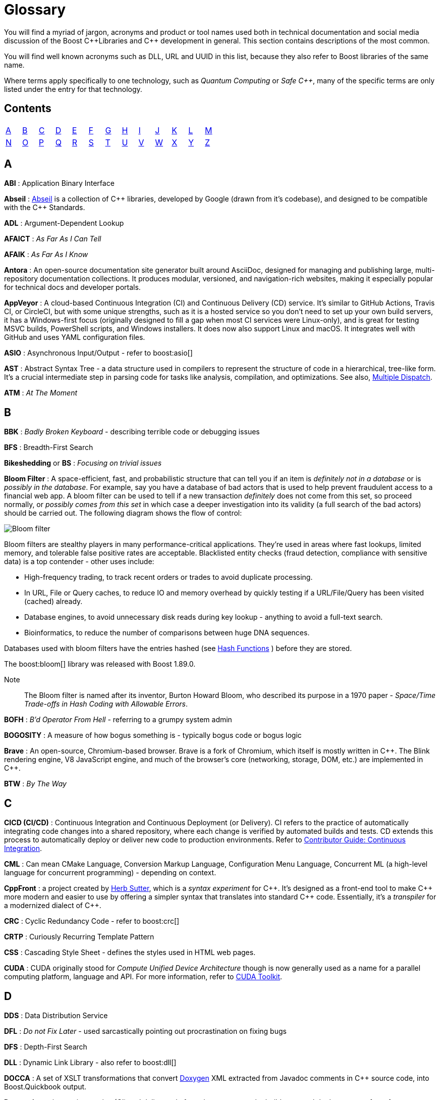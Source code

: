 ////
Copyright (c) 2024 The C++ Alliance, Inc. (https://cppalliance.org)

Distributed under the Boost Software License, Version 1.0. (See accompanying
file LICENSE_1_0.txt or copy at http://www.boost.org/LICENSE_1_0.txt)

Official repository: https://github.com/boostorg/website-v2-docs
////
= Glossary

You will find a myriad of jargon, acronyms and product or tool names used both in technical documentation and social media discussion of the Boost pass:[C++]Libraries and pass:[C++] development in general. This section contains descriptions of the most common.

You will find well known acronyms such as DLL, URL and UUID in this list, because they also refer to Boost libraries of the same name.

Where terms apply specifically to one technology, such as _Quantum Computing_ or _Safe C++_, many of the specific terms are only listed under the entry for that technology.

== Contents
[width="50%",stripes=odd,frame=none]
|===
| <<A>> | <<B>> | <<C>> | <<D>> | <<E>> | <<F>> | <<G>> | <<H>> | <<I>> | <<J>> | <<K>> | <<L>> | <<M>> 
| <<N>> | <<O>> | <<P>> | <<Q>> | <<R>> | <<S>> | <<T>> | <<U>> | <<V>> | <<W>> | <<X>> | <<Y>> | <<Z>>
|===

== A

*ABI* : Application Binary Interface

*Abseil* : https://abseil.io/[Abseil] is a collection of pass:[C++] libraries, developed by Google (drawn from it's codebase), and designed to be compatible with the pass:[C++] Standards.

*ADL* : Argument-Dependent Lookup

*AFAICT* : _As Far As I Can Tell_

*AFAIK* : _As Far As I Know_

*Antora* : An open-source documentation site generator built around AsciiDoc, designed for managing and publishing large, multi-repository documentation collections. It produces modular, versioned, and navigation-rich websites, making it especially popular for technical docs and developer portals.

*AppVeyor* : A cloud-based Continuous Integration (CI) and Continuous Delivery (CD) service. It's similar to GitHub Actions, Travis CI, or CircleCI, but with some unique strengths, such as it is a hosted service so you don't need to set up your own build servers, it has a Windows-first focus (originally designed to fill a gap when most CI services were Linux-only), and is great for testing MSVC builds, PowerShell scripts, and Windows installers. It does now also support Linux and macOS. It integrates well with GitHub and uses YAML configuration files.

*ASIO* : Asynchronous Input/Output - refer to boost:asio[]

[[ast]]
*AST* : Abstract Syntax Tree - a data structure used in compilers to represent the structure of code in a hierarchical, tree-like form. It's a crucial intermediate step in parsing code for tasks like analysis, compilation, and optimizations. See also, <<multiple-dispatch, Multiple Dispatch>>.

*ATM* : _At The Moment_

== B

*BBK* : _Badly Broken Keyboard_ - describing terrible code or debugging issues

*BFS* : Breadth-First Search

*Bikeshedding* or *BS* : _Focusing on trivial issues_

[[bloom-filter]]
*Bloom Filter* : A space-efficient, fast, and probabilistic structure that can tell you if an item is _definitely not in a database_ or is _possibly in the database_. For example, say you have a database of bad actors that is used to help prevent fraudulent access to a financial web app. A bloom filter can be used to tell if a new transaction _definitely_ does not come from this set, so proceed normally, or _possibly comes from this set_ in which case a deeper investigation into its validity (a full search of the bad actors) should be carried out. The following diagram shows the flow of control:

image::bloom-filter.png[Bloom filter]

Bloom filters are stealthy players in many performance-critical applications. They're used in areas where fast lookups, limited memory, and tolerable false positive rates are acceptable. Blacklisted entity checks (fraud detection, compliance with sensitive data) is a top contender - other uses include:

* High-frequency trading, to track recent orders or trades to avoid duplicate processing.
* In URL, File or Query caches, to reduce IO and memory overhead by quickly testing if a URL/File/Query has been visited (cached) already.
* Database engines, to avoid unnecessary disk reads during key lookup - anything to avoid a full-text search.
* Bioinformatics, to reduce the number of comparisons between huge DNA sequences.

Databases used with bloom filters have the entries hashed (see <<hash-functions, Hash Functions>> ) before they are stored.

The boost:bloom[] library was released with Boost 1.89.0.

Note:: The Bloom filter is named after its inventor, Burton Howard Bloom, who described its purpose in a 1970 paper - _Space/Time Trade-offs in Hash Coding with Allowable Errors_.

*BOFH* : _B'd Operator From Hell_ - referring to a grumpy system admin

*BOGOSITY* : A measure of how bogus something is - typically bogus code or bogus logic

*Brave* : An open-source, Chromium-based browser. Brave is a fork of Chromium, which itself is mostly written in pass:[C++]. The Blink rendering engine, V8 JavaScript engine, and much of the browser's core (networking, storage, DOM, etc.) are implemented in pass:[C++].

*BTW* : _By The Way_

== C

*CICD (CI/CD)* : Continuous Integration and Continuous Deployment (or Delivery). CI refers to the practice of automatically integrating code changes into a shared repository, where each change is verified by automated builds and tests. CD extends this process to automatically deploy or deliver new code to production environments. Refer to xref:contributor-guide:ROOT:testing/continuous-integration.adoc[Contributor Guide: Continuous Integration].

*CML* : Can mean CMake Language, Conversion Markup Language, Configuration Menu Language, Concurrent ML (a high-level language for concurrent programming) - depending on context.

*CppFront* : a project created by https://github.com/hsutter/cppfront[Herb Sutter], which is a _syntax experiment_ for pass:[C++]. It's designed as a front-end tool to make pass:[C++] more modern and easier to use by offering a simpler syntax that translates into standard pass:[C++] code. Essentially, it's a _transpiler_ for a modernized dialect of pass:[C++].

*CRC* : Cyclic Redundancy Code - refer to boost:crc[]

*CRTP* : Curiously Recurring Template Pattern

*CSS* : Cascading Style Sheet - defines the styles used in HTML web pages.

*CUDA* : CUDA originally stood for _Compute Unified Device Architecture_ though is now generally used as a name for a parallel computing platform, language and API. For more information, refer to https://developer.nvidia.com/cuda-toolkit[CUDA Toolkit].

== D

*DDS* : Data Distribution Service

*DFL* : _Do not Fix Later_ - used sarcastically pointing out procrastination on fixing bugs

*DFS* : Depth-First Search

*DLL* : Dynamic Link Library - also refer to boost:dll[]

*DOCCA* : A set of XSLT transformations that convert https://doxygen.nl/index.html[Doxygen] XML extracted from Javadoc comments in pass:[C++] source code, into Boost.Quickbook output.

*Drone* : A continuous integration (CI) and delivery platform that automates the build, test, and deploy stages of a software pipeline. It is container-based and integrates with various version control systems, supporting multiple languages and environments - refer to xref:contributor-guide:ROOT:testing/continuous-integration.adoc[Contributor Guide: Continuous Integration].

*DRY* : _Don't Repeat Yourself_

== E

*ELF binary* : refers to a file that follows the Executable and Linkable Format (ELF), which is a common standard file format for executables, object code, shared libraries, and core dumps on Unix-like operating systems such as Linux. ELF supports advanced features like dynamic linking, which is useful for shared libraries. Tools like gdb (the GNU Debugger) can use the debug symbols and information stored in ELF binaries to provide insights during debugging sessions.

*EVP* : 

* Used in cryptography, particularly in OpenSSL, where EVP stands for _Envelope_. It is used to refer to high-level cryptographic functions in the OpenSSL library, such as encryption, hashing, and signing. pass:[C++] programs using OpenSSL for cryptographic operations might use the EVP APIs.

* Enhanced Vector Processing : in high-performance computing contexts, EVP might refer to techniques that leverage vectorization or SIMD (Single Instruction, Multiple Data) for improving computational performance. It relates to libraries or frameworks that optimize algorithms using vectorized processing.

*EVP_MD_CTX* : Envelope Message Digest Context - part of OpenSSL's high-level cryptographic library and is used to manage the context for performing message digest (hashing) operations. The EVP API provides a high-level and flexible interface, allowing developers to use a consistent set of functions for various cryptographic algorithms without being tied to a specific implementation. 

== F

[[farmhash]]
*FarmHash* : Google developed FarmHash as a family of non-cryptographic hash functions, designed to be fast on modern CPUs (both 32-bit and 64-bit), deterministic (same input results in the same output), well-distributed (low collision rate for typical data), but non-cryptographic (not secure against intentional collisions, so it should not be used for passwords, signatures, or security tokens). Good for hash tables, checksums, data partitioning, bloom filters, or fingerprinting content where cryptographic security isn't required. See <<hash-functions,Hash Functions>>.

*FIFO* : First In, First Out

*FOMO* : _Fear Of Missing Out_

*FOOBAR* or *FUBAR* : _Fed Up Beyond All Recognition_

*FPU* : Floating Point Unit

*FSM* : Finite State Machine

*FUD* : _Fear, Uncertainty, and Doubt_

*FWIW* : _For What It's Worth_

== G

*GCC* : GNU Compiler Collection - a popular open-source compiler that supports pass:[C++], and it is frequently mentioned in discussions about toolchains, performance optimizations, and cross-platform development.

*GDB* : Often used as short for GNU Debugger, though can mean Graph Database.

*Generative AI* : A field of Artificial Intelligence (AI) that works by first breaking down known constructs (for example, text or images) into small reusable components. This might be _tokens_, _subwords_, or _characters_ for textual input, or _pixels_, _patches_, or _semantic elements_ (sky, tree, car, etc.) for an image. Then, using statistical models, patterns, or learned rules, generative AI assembles these atomic components into something new, ideally in novel and interesting ways, based on user input. Generative AI has borrowed many terms from everyday English, but repurposed them with specific technical meanings, for example:

[cols="1,3",options="header",stripes=even,frame=none]
|===
| Term | AI Meaning
| _Attention_ | A mechanism that lets models weigh the importance of different input parts dynamically.
| _Beam Search_ | A decoding algorithm that keeps top candidate sequences during generation.
| _Bias_ | Model parameters or training data patterns that skew outputs in certain directions.
| _Gradient Clipping_ | A technique used during training neural networks to prevent exploding gradients by limiting their size.
| _Hallucination_	| When a model confidently outputs false or fabricated information. For example, with the question "What is the capital of Mars" the model confidently responds "Obviously, Olympus Mons"!
| _Latent Space_ | A compressed, abstract representation of data in machine learning models, where relationships between data points can be more easily explored.
| _Loss_ | A numerical measure of how wrong a model's predictions are during training.
| _Overfitting_ | When a model learns the training data too well, including the noise, and fails to generalize to new data.
| _Prompt_ | The input text given to a generative model to guide its response.
| _Prompt Injection_ | A security vulnerability where a user sneaks malicious or unintended instructions into an AI's prompt, causing it to misbehave.
| _Sampling_ | Selecting outputs probabilistically from a distribution of next-token predictions.
| _Temperature_ | A parameter controlling randomness in output sampling: low = deterministic/boring, high = random/chaotic.
| _Token_	| A unit of text, like a word or subword, that a model processes.
| _Token Embedding_ | A numeric representation of words or subwords that captures their meaning and context, used as input to AI models.
|===

*GH* : Usually means GitHub.

*GHA* : Short for GitHub Actions.

*GIL* : Generic Image Library - boost:gil[] is a library designed for image processing, offering a flexible way to manipulate and process images.

*gRPC* : A high-performance, open-source RPC (Remote Procedure Call) framework developed by Google that uses Protocol Buffers (protobuf) for defining service interfaces and message types. It enables efficient, strongly-typed communication between distributed systems over HTTP/2, supporting features like streaming, authentication, and load balancing. It is a competitor to a point of REST and OpenAPI.

[[h]]
== H

[[hash-functions]]
*Hash Functions* : A hash function takes a string and converts it into a number. Often used in fraud detection to store details such as: email addresses (normalized/lowered), credit card fingerprints (not full PANs as this might expose sensitive data, usually the last four digits or a _tokenized_ version of the numbers), device IDs, IP and user-agent strings, phone numbers (E.164 format), and usernames / login handles. Once hashed, these numbers can be stored in a database and searched for patterns to create <<bloom-filter,Bloom Filters>> (to detect fake accounts) as well as searched on a per-item basis. Commonly used hash algorithms include:

* *MurmurHash3 / MurmurHash2*, which is fast, multithreaded, but non-cryptographic. It has excellent _avalanche_ properties (small input changes can lead to big output changes) and is used in many real-time systems due to speed and low collision rate. Redis Bloom, Apache Hadoop, and Apache Hive use it for sketch-based analytics.

* *CityHash / FarmHash*, developed by Google and optimized for short strings and performance on modern CPUs. Useful for hashing things like IP addresses, usernames, or device IDs. <<farmhash,FarmHash>> is a successor to CityHash with better SIMD support.

* *FNV-1a / Fowler-Noll-Vo*, is super simple and fast, and often used when a lightweight, deterministic hash is needed. It is low-quality for cryptographic purposes, but fine for many <<bloom-filter,Bloom Filters>>.

* *xxHash* is an extremely fast, modern non-crypto hash function that is gaining popularity in streaming analytics and fraud pipelines. Great choice when you're hashing millions of records per second.

* *SHA-512 / SHA-256 / SHA-3* are cryptographic hashes, developed by the NSA and published by NIST in 2001. SHA simply stands for _Secure Hash Algorithm_. They are slower than non-cryptographic hashes, but resilient to collisions and attacks. Often used in fraud systems when storing user personal information (emails, phone numbers) in a filter, and you need to protect against reverse-engineering the filter contents. 

The following shows an example of a string hashed with the SHA-256 algorithm:

[source,text]
----
Email: fraudster@example.com
SHA-256 Hash: 0a89310b6c5fc95e6fcb53a19ad4d80d65cf63d1870076859ec79dc21d1c47f2
----

Terms related to hashing include:

* *Fingerprint* - a combination of strings that are hashed as one - for example: 
`SHA-256(email + deviceID + timestamp)`.

* *PCI DSS Compliance* - the _Payment Card Industry Data Security Standard_ (PCI DSS) which strictly regulates the handling of credit card PANs.

* *Rainbow Tables* - precomputed databases of common inputs and their hash values, used by attackers to quickly reverse hashes by looking up matches instead of computing them.

* *Salting* - the process of adding a unique, random value to input data before hashing it, to prevent attackers from using precomputed hash tables (like _rainbow tables_) to reverse-engineer the original input.

Note:: For uses of hash functions in Boost libraries, refer to boost:hash2[], and boost:bloom[].

*HCF* : _Halt and Catch Fire_ - a bug that crashes everything, usually exaggerated

*HOF* : High-Order Functions - refer to boost:hof[]

*HRT* : High-Resolution Timer - a high-resolution timing mechanisms used in pass:[C++] for precise measurements of time, especially in performance profiling and real-time systems.

*HSM* : Hierarchical State Machine - used in designing state machines in software development, often in real-time systems or simulations.


== I

*ICL* : Interval Container Library - refer to boost:icl[]

*ID10T* : _Idiot_ - pronounced "ID-ten-T" (user errors)

*IDEs* : Integrated Development Environments

*IIUC* : _If I understand correctly_

*IIRC* : _If I remember correctly_

*IMO* or *IMHO* : _In My (Honest or Humble) Opinion_

*INCITS* : The https://www.incits.org/[InterNational Committee for Information Technology Standards] is the central U.S. forum dedicated to creating technology standards for the next generation of innovation. 

*IO* : Input/Output - refer to boost:io[]

*IOW* : _In Other Words_

*IR* : Intermediate Representation - an internal representation of code or data.

*IWBNI* : _It Would Be Nice If_ - a feature request is a dream

*IWYU* : https://include-what-you-use.org/[include-what-you-use] - a tool for use with clang to analyze `#includes` in C and pass:[C++] source files.

== J

*Jamfile* : A plain text configuration file that describes how to build a project using Boost.Build (B2). The file defines targets (executables, libraries, tests), specifies sources, include paths, compiler/linker options, and dependencies, and uses a high-level declarative syntax (not low-level Makefiles). The file is typically named `Jamfile` or `Jamfile.v2`.

*Jinja* or *Jinga2* : Jinga is a popular Python text template engine. https://jinja2cpp.github.io/[Jinga2pass:[C++]] is a modern C++ implementation of Jinga.

*JNI* : Java Native Interface - a framework that allows pass:[C++] code to interact with Java code. JNI is relevant when integrating pass:[C++] components into Java applications, especially in cross-language development.

*JIT* : Just-In-Time (Compilation) - while JIT compilation is more commonly associated with languages like JavaScript or Java, it is occasionally discussed in the context of pass:[C++] when talking about optimization techniques, runtime compilation, or performance-critical applications. Some pass:[C++] libraries (e.g., LLVM) support JIT compilation features.

== K

*K8s* : The https://kubernetes.io/[Kubernetes] container orchestration system

*KDE* : The K Desktop Environment (a Linux graphical environment)

*KISS* : _Keep It Simple, Stupid_

*KPI* : Key Performance Indicator

*KVM* : Kernel-based Virtual Machine

== L

*LEAF* : Lightweight Error Augmentation Framework - refer to boost:leaf[]

*LGTM* : _Looks Good To Me_ - often used in code reviews to signal approval

*LIFO* : Last In, First Out

*LLVM* : Initially this stood for _Low Level Virtual Machine_ but is now no longer considered an acronym. https://llvm.org/[LLVM] is now the name for a set of compiler and toolchain technologies that support the development of a frontend for any programming language and a backend for any processor architecture. It is written in pass:[C++].

*LOL* : _Laughing Out Loud_

*LOPS* _Lack Of Programmer Skill_ - used humorously when a problem is tricky to debug

*LSP* : 

* Liskov Substitution Principle - states that objects of a derived class should be able to replace objects of the base class without affecting the correctness of the program, ensuring that a subclass can stand in for its superclass without altering expected behavior.

* Language Server Protocol - a standard protocol used for communication between code editors/IDEs (like VS Code) and programming language tools (like compilers or linters). It's designed to enable features like autocomplete, go-to-definition, and refactoring.

== M

*MDS* :

* Meltdown Data Sampling : in the context of system security and CPU vulnerabilities, MDS refers to a family of side-channel attacks that target weaknesses in modern CPU architectures. These attacks can potentially leak sensitive data through speculative execution flaws, similar to vulnerabilities like Meltdown and Spectre.

* Modular Design Structure : sometimes used to describe a software design methodology in which systems are broken down into modules, allowing for separation of concerns and better maintainability.

* Multiple Data Streams : a more abstract term, refers to scenarios where an application handles multiple data streams simultaneously, possibly in a parallel or distributed environment.

*MFW* : _My Face When_ - used humorously or sarcastically depending heavily on the accompanying context or image.

*MIR, MLIR* : Mid-level Intermediate Representation - an intermediate form of code that is generated by the compiler during the compilation process, designed to be easier for the compiler to analyze and optimize. In particular, this mid-level code aids with <<borrow-checking, Borrow Checking>>, incremental compilation and ensuring safety (type, memory, etc.) issue.

*MOC* : In the context of Qt and pass:[C++], this refers to the Meta-Object Compiler - a tool that processes Qt's extensions to pass:[C++], such as signals and slots (a mechanism for event-driven programming) and other meta-object features (like introspection and dynamic properties). The MOC generates additional pass:[C++] code that enables these features to work seamlessly.

*MPI* : Message Parsing Interface - refer to boost:mpi[]

*MPL* or *MP11* : Metaprogramming Libraries - refer to boost:mpl[] and the later boost:mp11[]

[[multiple-dispatch]]
*Multiple Dispatch* : Refers to the ability of a function or method to _dynamically_ select its implementation based on the runtime types of multiple arguments, rather than just the type of the receiver (`this`) or a single argument. While pass:[C++] natively supports _single dispatch_ (via virtual functions), it does not have built-in multiple dispatch like some languages (for example, https://julialang.org/[Julia] or https://lisp-lang.org/[Common Lisp]). However, it can be emulated in pass:[C++] using design patterns like the _visitor pattern_, double dispatch, or external libraries. This technique is useful when the behavior of a function genuinely depends on the combination of several objects' dynamic types - for example, a complex collision between multiple object types. See <<open-methods, Open Methods>>.

* *Single Dispatch* is the most common form of dispatch in pass:[C++] and many languages — it means that the method or function to call is determined only by the type of the first (usually the calling) object at runtime, typically using virtual functions. For example, when you call `shape->draw()`, the `draw()` method selected depends only on the runtime type of shape, not on the types of any other arguments.

* *Visitor Pattern* : a design pattern that lets you separate an algorithm from the objects it operates on — by letting you “visit” objects and perform operations on them without modifying their classes. It allows you to add new operations to a group of existing object types without changing those types, by defining a `Visitor` class that implements the operation for each type. It's commonly used to achieve double dispatch and to apply operations across complex object structures like trees or <<ast, ASTs>>.

*MVP* : Model-View-Presenter

== N

*NDA* : Non-Disclosure Agreement

*NIMBY* : _Not In My Back Yard_ - when a programmer doesn't want to deal with a particular issue

*NLL* : Non-Lexical Lifetimes - an NLL <<borrow-checking, borrow checker>> in the https://www.rust-lang.org/[Rust] language that uses a more precise, dataflow-based analysis to determine when a borrow starts and ends, based on the actual usage of the variables. This allows for more flexible and intuitive borrowing rules.

*NTTP* : Non-Type Template Parameter

== O

*Odeint* : Ordinary Differential Equations (Initial) - a library for solving initial value problems of ordinary differential equations, refer to boost:numeric/odeint[]

*OOB* : Out of Bounds or Out of Band - meaning irrelevant

*OOP* : Object-Ori

[[open-methods]]
*Open-Methods* : Refers to a language mechanism that allows you to define new behaviors (essentially, methods) for existing types _without_ modifying those types. pass:[C++] doesn't natively support open methods in the way that some dynamic languages (like Common Lisp) do. Keys to the purpose of open methods are the _Open/Closed Principle_ (OCP) - where a software entity (class, module, function, etc.) should be open for extension but closed for modification - and _multiple dispatch_. In _single dispatch_ method resolution is based on the runtime type of a single object, usually the one the method is called on. With multiple dispatch method resolution is based on the runtime types of two or more arguments. pass:[C++] supports single dispatch via virtual functions, <<multiple-dispatch, Multiple Dispatch>> has to be simulated and typically coded into a library.

The main advantage of open methods is that they help prevent bugs when modifying stable code. For example, when a new file format becomes popular, code can be extended to support it without modifying the existing code. In simple terms, they allow for safer scaling of software. Another specific use is you can add behavior involving multiple types, for example adding collision handling between type `A` and type `B` that is to date unsupported in your code.

An open-method library is currently in the Boost formal review process.

*OTOH* : _On the other hand_

== P

*PEBKAC* : _Problem Exists Between Keyboard And Chair_ - user error

*PFR* : A library to perform basic reflection - refer to boost:pfr[]

[[phi-function]]
*Phi Function* : a construct used in Static Single Assignment (see <<ssa, SSA>>) form to resolve multiple possible values for a variable when control flow converges in a program. It selects a value based on the control flow path taken to reach the convergence point. Phi functions are not visible to developers — they exist in the intermediate representation (IR) of compilers working with low-level code optimizations.

*PICNIC* : _Problem In Chair, Not In Computer_

*PIMPL* : 

* Pointer to IMPLementation

* _Perception Is My Lasting Principle_ - the "Cheshire Cat" idiom where someone's perception of reality is subjective

*PITA* : _Pain In The Application_ - difficult or frustrating code issue

*POD* : _Plain Old Data_

*POSIX* : Portable Operating System Interface

*PPA* : Personal Package Archive - a repository on Launchpad (a platform for Ubuntu software collaboration) that allows developers and maintainers to distribute software or updates that are not yet included in the official Ubuntu repositories.

*PR* : Pull Request - a request to include specified content into a GitHub repository. An administrator can accept or reject the PR.

[[q]]
== Q

*QBK* : Quickbook - a Boost tool for automated documentation, _not_ to be confused with Intuit Quickbooks accounting software.

*QED* : "Quod erat demonstrandum" in Latin, which translates to "that which was to be demonstrated".

*QML* : Qt Meta Language - a declarative language used in conjunction with Qt for designing user interfaces. QML is commonly referenced in pass:[C++] discussions related to UI development in Qt.

*QOI* : Quite OK Image format - a relatively new image file format that aims to provide lossless image compression with a focus on simplicity and speed, sometimes used in performance-critical applications dealing with image processing.

*QoS* : Quality of Service - a concept that often appears in networking discussions, especially when pass:[C++] programs deal with real-time communications, distributed systems, or systems requiring specific performance guarantees.

*Qt* : This is a widely-used pass:[C++] framework for cross-platform GUI applications. While not an acronym, it's often capitalized as Qt in discussions. Qt is known for its rich set of libraries and tools to develop not only graphical applications but also applications that require network handling, file I/O, and more.

*Quantum Computing* : Unlike classical computing based on bits which must have a value of 0 or 1, quantum computing is based on <<qubit, qubits>> that can exist in multiple states at the same time. Still in the research phase, this technology can dramatically improve the performance of certain algorithms - especially those we currently call "brute-force" computing - in fields such as cryptography, chemistry simulation, graph traversing, and no doubt many others as new algorithms are discovered. We can currently simulate quantum algorithms in pass:[C++] - refer to xref:task-quantum-computing.adoc[]. There is a mass of new terminology to grasp - many of which have completely different meanings outside of quantum computing - including:

* *Bloch Sphere* : a geometric representation of a single qubit's state as a point on the surface of a unit sphere, useful for visualizing superposition and phase.
+
image::bloch-sphere.png[Bloch Sphere]
+
_The Bloch sphere is a 3D representation of a single qubit's state. Any point on the sphere's surface corresponds to a valid qubit state, with poles representing |0⟩ and |1⟩, and equatorial points representing equal superpositions. This tool helps visualize qubit transformations, such as rotations from quantum gates or decoherence effects over time._

* *Clifford+T Gate Set* : a universal set of quantum gates that includes _Clifford_ gates and the _T_ gate, used to construct fault-tolerant quantum circuits. The Clifford gate is a type of quantum gate that forms a foundational set of operations used in quantum error correction and stabilizer circuits. The T gate is a single-qubit quantum gate that applies a π/4 phase shift to the |1⟩ state, making it essential for achieving universal quantum computation when combined with Clifford gates.

* *Decoherence* : the process by which a quantum system loses its quantum properties (like superposition or entanglement) due to environmental interaction.

* *Entanglement* : a quantum phenomenon where two or more qubits become linked, such that measuring one affects the state of the others, regardless of distance.
+
image::entanglement.png[Entanglement]
+
_This shows a classic quantum circuit diagram demonstrating how to create an entangled pair of qubits (often called a Bell State). Qubit 0 (q₀) — starts in state |0⟩. Qubit 1 (q₁) — also starts in state |0⟩. A Hadamard Gate (H) is applied to q₀, which puts q₀ into a superposition: (|0⟩ + |1⟩) / √2. A CNOT gate is applied with q₀ as the control qubit, and q₁ as the target qubit. This entangles the qubits — their states become correlated. This means measuring q₀ as 0 forces q₁ to be 0, and measuring q₀ as 1 forces q₁ to be 1. Even if far apart, their outcomes are perfectly correlated — the hallmark of entanglement._

* *Hamiltonian* : an operator representing the total energy of a quantum system, governing how its state evolves over time via Schrödinger's equation.

* *Interference* : arises from the wave-like nature of quantum states, allowing quantum algorithms to amplify correct answers while canceling out incorrect ones, enhancing computational efficiency.

* *Measurement* : the act of observing a qubit's state, which causes its wavefunction to collapse into a definite classical outcome (0 or 1).

* *Noisy Intermediate-Scale Quantum (NISQ)* : 
A classification of current quantum devices with dozens to hundreds of qubits that are not yet error-corrected or scalable but still useful for experimentation.

* *QASM (Quantum Assembly Language)* : a low-level language for describing quantum circuits and operations, often used to interface with quantum simulators and hardware.

[[qubit]]
* *Qubit* : the basic unit of quantum information, capable of existing in a superposition of 0 and 1, unlike a classical bit which is strictly one or the other.

* *Qubit Connectivity (Topology)* : the layout that defines which qubits in a quantum computer can directly interact, affecting how efficiently quantum circuits can be executed.

* *Qubit Decoherence Time (T1, T2)* : _T1_ refers to how long a qubit holds its energy state (relaxation), and _T2_ refers to how long it maintains its phase (coherence) — both affect quantum stability.

* *Quantum Annealing* : an optimization technique that finds the lowest-energy configuration of a system by slowly evolving its quantum state.

* *Quantum Circuit* : a structured sequence of quantum gates applied to qubits to implement a quantum algorithm.
+
image::quantum-circuit.png[Quantum Circuit]
+
_This diagram shows a basic quantum circuit composed of qubit wires (horizontal lines) and quantum gates. The gates — such as Hadamard (H), CNOT, and Measurement (M) — manipulate the quantum state of the qubits. The circuit structure visually represents the flow of operations over time from left to right, forming the basis of all quantum algorithms._

* *Quantum Error Correction (QEC)* : techniques used to detect and correct quantum errors by encoding logical qubits across multiple physical qubits.

* *Quantum Fourier Transform (QFT)* : a quantum algorithm for transforming a quantum state into its frequency domain - used in Shor's algorithm and other applications.

* *Quantum Gate* : a basic operation applied to qubits that changes their state, analogous to logic gates in classical circuits but with quantum behavior.

* *Quantum Phase Estimation (QPE)* : an algorithm used to estimate the eigenvalue (phase) associated with an eigenvector of a unitary operator—central to many quantum applications.

* *Quantum Teleportation* : a process where the state of a qubit is transferred from one location to another, without moving the physical particle itself, by using entanglement and classical communication. It doesn't transmit matter or energy like in science fiction — instead, it “teleports” quantum information perfectly, but always requires destroying the original state.
+
image::quantum-teleportation.png[Quantum Teleportation]
+
_This diagram shows the basic process of quantum teleportation, where the unknown state of qubit |ψ⟩ (held by Alice) is transferred to Bob using entanglement and classical communication. The circuit begins with an entangled pair of qubits shared between Alice (qubit A) and Bob (qubit B). Alice performs a set of quantum operations — a CNOT gate followed by a Hadamard gate — on her qubits, then measures them. She sends the two classical measurement results (bits) to Bob over a classical channel. Bob then applies specific quantum gates (Pauli X and/or Z) depending on Alice's results, reconstructing the original state |ψ⟩ on his qubit — effectively completing the teleportation without physically moving the qubit itself._

* *Quantum Volume* : a benchmark that evaluates a quantum computer's ability to run complex circuits by factoring in gate fidelity, connectivity, and qubit count.

* *Superposition* : a principle in quantum mechanics where a qubit can exist in multiple states simultaneously, enabling parallelism in computation.

* *Trotterization* : a technique for approximating quantum evolution by breaking time-dependent Hamiltonians into discrete, manageable steps.

*QVM* : Quaternions Vectors and Matrices - refer to boost:qvm[]

== R

*RAII* : Resource Acquisition Is Initialization

*RPC* : Remote Procedure Call

*RTFM* : _Read The Fine (or Friendly) Manual_

*RTTI* : Run-Time Type Information

*RUST* : https://www.rust-lang.org/[Rust] is a relatively new programming language incorporating memory-safety, thread-safety and type-safety constructs. This language provides many of the concepts proposed for <<safecpp, Safe pass:[C++]>>.

*Rustaceans* : Aficionados of the https://www.rust-lang.org/[Rust] programming language

[[s]]
== S

[[safecpp]]
*Safe pass:[C++]* : There are memory-safe discussions and initiatives going on in the wider pass:[C++] development world, though it seems like it's a tough nut to crack. The https://safecpp.org/P3390R0.html[Safe pass:[C++]] proposal is currently in a state of indefinite hiatus. Key concepts of _memory-safety_, and it's partners _type-safety_ and _thread-safety_, include:

* *Borrowing* : this refers to a feature of an ownership system that allows a variable to grant temporary access to its data without giving up ownership. _Immutable borrowing_ allows others to read but not modify data. Multiple immutable borrows are allowed at the same time. With _mutable borrowing_ others can modify the data, but only one mutable borrow is allowed at any one time (to prevent data races), and the owner cannot modify the value until the borrow ends. Borrowing enforces lifetimes - so borrowed references do not outlive the original data.

[[borrow-checking]]
* *Borrow Checking* : a kind of compile-time analysis that prevents using a reference after an object has gone out of scope.
* *Choice types* : a _choice type_ is similar to an enum, but contains a type-safe selection of alternative types.
* *Explicit mutation* : all mutations are explicit, so there are no uncertain side-effects.
* *Interior mutability* : types with interior mutability implement deconfliction strategies to support shared mutation, without the risk of data races or violating exclusivity.
* *Pattern matching* : the only way to access alternatives of _Choice types_ to ensure type-safety.
* *Relocation object model* : a memory model that supports relocation/destruction of local objects, in order to satisfy type-safety.
* *Send and sync* : these are _type traits_ that ensure memory-safety between threads. The _send_ is enabled for a variable if it is safe to transfer ownership of its value to another thread. A _sync_ trait is enabled if it is safe to share a reference to a value with other threads. 
* *The `safe` context* : operations in the `safe` context are guaranteed not to cause undefined behavior. 

*SHA* : Secure Hash Algorithm, a function that will reliably give different hash values for different inputs.

*SFINAE* or *SFINAED* : _Substitution Failure Is Not An Error_

*SIGILS* : refers to symbols or characters that precede a variable, literal, or keyword to indicate its type or purpose. For example, in "%hash" the "%" is a sigil. It is occasionally used with a tongue-in-cheek tone because of its mystical connotations, referring to how these symbols can seem "magical" in making the code work! 

*SipHash* : A cryptographic hash for short messages (designed in 2012 by Jean-Philippe Aumasson and Daniel J. Bernstein). Specifically a pseudorandom function (PRF) keyed with a secret key to SipHash(k, message) to 64-bit hash.
It is fast enough for hash table lookups, but unlike MurmurHash/FarmHash, it resists _hash-flooding attacks_.

*SMOP* : _Small Matter of Programming_ - sarcastically downplaying complex problems

*SOLID* : Single Responsibility, Open/Closed, Liskov Substitution, Interface Segregation, Dependency Inversion (Design principles)

[[ssa]]
*SSA* : Static Single Assignment - a property of intermediate representations (IRs) used in compilers. SSA is a popular technique in modern compilers to make optimizations and analysis simpler and more efficient. Each variable is assigned exactly once and is immutable after assignment. If a variable is updated, a new variable is created instead. Refer also to <<phi-function, Phi Functions>>.

*STL* : Standard Template Library

*Swifties* : In the programming context, aficionados of the https://developer.apple.com/swift/[Swift] language.

== T

*TCO* : Tail Call Optimization

*TCP* : Transmission Control Protocol

*TDD* : Test-Driven Development

*Test Matrix* : A test matrix is a table used to define and track test cases, inputs, and environments, such as various operating systems, compilers, and hardware platforms. Each row represents a test scenario or feature, while the columns represent variations like software versions or hardware setups - refer to xref:contributor-guide:ROOT:testing/boost-test-matrix.adoc[Contributor Guide: Test Matrix].

*TLS* : Thread-Local Storage

*TL;DR* : _Too Long; Didn't Read_

*TL;DW* : _Too Long; Didn't Watch_ - used when someone posts an overly long video or demo

*TTI* : Type Traits Introspection - refer to boost:tti[]

*TTOU* : _Time To Opt Out_ - used humorously to express wanting to quit a project that is heading south

*TTW* : _Time To Whine_ - used sarcastically used when someone starts complaining about their code or environment

== U

*UB* : Undefined Behavior

*UBlas* : Basic Linear Algebra - refer to boost:numeric/ublas[]

*UBSan targets* : Refers to builds or test configurations that are compiled and run with Undefined Behavior Sanitizer (UBSan) enabled. UBSan is a runtime checker built into Clang and GCC that detects undefined behavior such as signed integer overflow, misaligned memory access, null pointer dereference in some contexts, out-of-bounds array access, and type punning violations (bad casts).

*URL* : Universal Resource Locator - refer to boost:url[]

*UDP* : User Datagram Protocol

*UTC* : Coordinated Universal Time

*UUID* : Universal Unique Identifier - refer to boost:uuid[]

== V

*VALA* : Vector Arithmetic Logic Array - a specialized hardware design or computation technique, but in some performance-critical pass:[C++] applications, vector arithmetic and optimization may be discussed in a similar context.

*VCPKG* : https://vcpkg.io/en/[Microsoft's open source package manager] for acquiring and managing libraries

*VFS* : Virtual File System - abstract file system operations across multiple platforms might implement or make use of a VFS layer. This allows consistent file I/O behavior regardless of the underlying file system.

*VLA* : Variable Length Array - although pass:[C++] does not officially support VLAs in the standard, some compilers provide support as an extension. VLAs allow the length of an array to be determined at runtime.

*VMD* : Variadic Macro Data - refer to boost:vmd[]

*VoIP* : Voice over Internet Protocol - in networking libraries or real-time communication systems, VoIP is often discussed when implementing features for voice transmission over IP networks.

*VR* : Virtual Reality - in game programming, simulations, or graphics-intensive applications, VR is often mentioned in discussions. pass:[C++] is commonly used for developing VR engines and related tools.

*VTable* : Virtual Table - a mechanism used in pass:[C++] to support dynamic (runtime) polymorphism through virtual functions. Discussions involving inheritance and object-oriented programming often reference vtables.

== W

*WAD* : _Works As Designed_ - usually sarcastic

*WG21* : Working Group 2021 - a C++ Standards working group

*WIP* : _Work In Progress_

*WITIWF* : _Well I Thought It Was Funny_

*WowBagger* :  The name of the web server where boost.org and lists.boost.org are running.  It's a Redhat Linux machine and soon to be replaced.

*WRT* : _With Respect To_

*WTB* : _Where's The Bug?_ - used sarcastically when trying to find a difficult-to-locate issue

== X

*XFS* : Extended File System - a high-performance file system in Linux

*XSS* : Cross-Site Scripting - a security vulnerability where malicious scripts are injected into websites

*XUL* : XML User Interface Language - used to define user interfaces in Mozilla applications

== Y

*YAGNI* : _You Aren't Gonna Need It_

*YAP* : An expression template library - refer to boost:yap[]

*YOLO* : _You Only Live Once_ - used when someone takes a risky or questionable coding decision

== Z

*ZALGO* : refers to a form of distorted or "corrupted" text, and while this is more of a meme in the programming community, it comes up when discussing character encoding or text rendering in pass:[C++].

*ZF* : Zero-Fill - zero-filling memory, often done for security reasons or to initialize data in pass:[C++] programs.

*ZFP* : Compressed Floating-Point Arrays - ZFP is a pass:[C++] library for compressed floating-point arrays, often used in scientific computing or simulations requiring efficient memory usage.

*Zlib* : Zlib Compression Library - a widely-used compression library in pass:[C++] for data compression and decompression.

*ZMQ* : ZeroMQ - a high-performance asynchronous messaging library that can be used in pass:[C++] for concurrent programming and networking applications.

*Z-order* or *Z-ordering* : Refers to the drawing order of objects in 2D or 3D space. This is relevant in pass:[C++] game development or graphical applications when managing layers of objects.

== See Also

* xref:faq.adoc[]
* xref:resources.adoc[]






